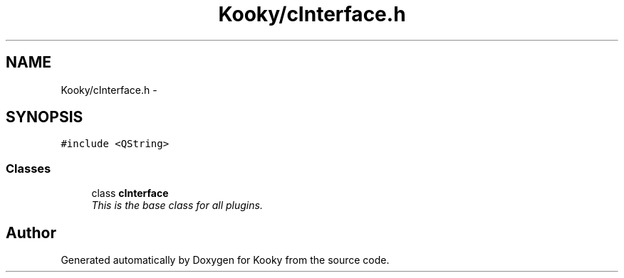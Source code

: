 .TH "Kooky/cInterface.h" 3 "Thu Feb 11 2016" "Kooky" \" -*- nroff -*-
.ad l
.nh
.SH NAME
Kooky/cInterface.h \- 
.SH SYNOPSIS
.br
.PP
\fC#include <QString>\fP
.br

.SS "Classes"

.in +1c
.ti -1c
.RI "class \fBcInterface\fP"
.br
.RI "\fIThis is the base class for all plugins\&. \fP"
.in -1c
.SH "Author"
.PP 
Generated automatically by Doxygen for Kooky from the source code\&.
